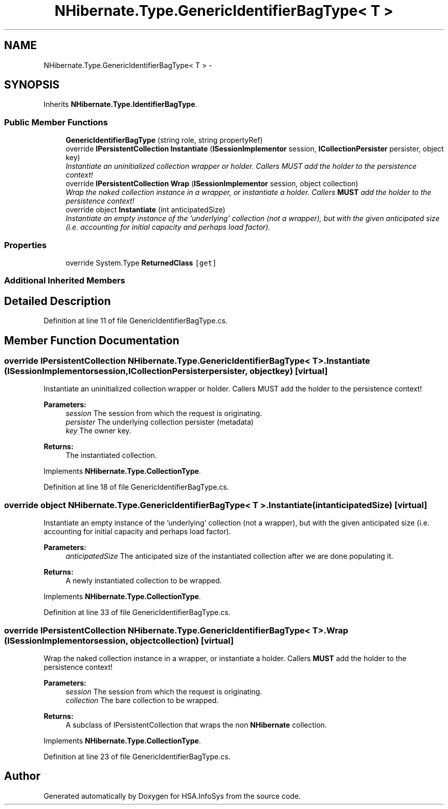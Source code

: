 .TH "NHibernate.Type.GenericIdentifierBagType< T >" 3 "Fri Jul 5 2013" "Version 1.0" "HSA.InfoSys" \" -*- nroff -*-
.ad l
.nh
.SH NAME
NHibernate.Type.GenericIdentifierBagType< T > \- 
.SH SYNOPSIS
.br
.PP
.PP
Inherits \fBNHibernate\&.Type\&.IdentifierBagType\fP\&.
.SS "Public Member Functions"

.in +1c
.ti -1c
.RI "\fBGenericIdentifierBagType\fP (string role, string propertyRef)"
.br
.ti -1c
.RI "override \fBIPersistentCollection\fP \fBInstantiate\fP (\fBISessionImplementor\fP session, \fBICollectionPersister\fP persister, object key)"
.br
.RI "\fIInstantiate an uninitialized collection wrapper or holder\&. Callers MUST add the holder to the persistence context! \fP"
.ti -1c
.RI "override \fBIPersistentCollection\fP \fBWrap\fP (\fBISessionImplementor\fP session, object collection)"
.br
.RI "\fIWrap the naked collection instance in a wrapper, or instantiate a holder\&. Callers \fBMUST\fP add the holder to the persistence context! \fP"
.ti -1c
.RI "override object \fBInstantiate\fP (int anticipatedSize)"
.br
.RI "\fIInstantiate an empty instance of the 'underlying' collection (not a wrapper), but with the given anticipated size (i\&.e\&. accounting for initial capacity and perhaps load factor)\&. \fP"
.in -1c
.SS "Properties"

.in +1c
.ti -1c
.RI "override System\&.Type \fBReturnedClass\fP\fC [get]\fP"
.br
.in -1c
.SS "Additional Inherited Members"
.SH "Detailed Description"
.PP 
Definition at line 11 of file GenericIdentifierBagType\&.cs\&.
.SH "Member Function Documentation"
.PP 
.SS "override \fBIPersistentCollection\fP NHibernate\&.Type\&.GenericIdentifierBagType< T >\&.Instantiate (\fBISessionImplementor\fPsession, \fBICollectionPersister\fPpersister, objectkey)\fC [virtual]\fP"

.PP
Instantiate an uninitialized collection wrapper or holder\&. Callers MUST add the holder to the persistence context! 
.PP
\fBParameters:\fP
.RS 4
\fIsession\fP The session from which the request is originating\&. 
.br
\fIpersister\fP The underlying collection persister (metadata) 
.br
\fIkey\fP The owner key\&. 
.RE
.PP
\fBReturns:\fP
.RS 4
The instantiated collection\&. 
.RE
.PP

.PP
Implements \fBNHibernate\&.Type\&.CollectionType\fP\&.
.PP
Definition at line 18 of file GenericIdentifierBagType\&.cs\&.
.SS "override object NHibernate\&.Type\&.GenericIdentifierBagType< T >\&.Instantiate (intanticipatedSize)\fC [virtual]\fP"

.PP
Instantiate an empty instance of the 'underlying' collection (not a wrapper), but with the given anticipated size (i\&.e\&. accounting for initial capacity and perhaps load factor)\&. 
.PP
\fBParameters:\fP
.RS 4
\fIanticipatedSize\fP The anticipated size of the instantiated collection after we are done populating it\&. 
.RE
.PP
\fBReturns:\fP
.RS 4
A newly instantiated collection to be wrapped\&. 
.RE
.PP

.PP
Implements \fBNHibernate\&.Type\&.CollectionType\fP\&.
.PP
Definition at line 33 of file GenericIdentifierBagType\&.cs\&.
.SS "override \fBIPersistentCollection\fP NHibernate\&.Type\&.GenericIdentifierBagType< T >\&.Wrap (\fBISessionImplementor\fPsession, objectcollection)\fC [virtual]\fP"

.PP
Wrap the naked collection instance in a wrapper, or instantiate a holder\&. Callers \fBMUST\fP add the holder to the persistence context! 
.PP
\fBParameters:\fP
.RS 4
\fIsession\fP The session from which the request is originating\&. 
.br
\fIcollection\fP The bare collection to be wrapped\&. 
.RE
.PP
\fBReturns:\fP
.RS 4
A subclass of IPersistentCollection that wraps the non \fBNHibernate\fP collection\&. 
.RE
.PP

.PP
Implements \fBNHibernate\&.Type\&.CollectionType\fP\&.
.PP
Definition at line 23 of file GenericIdentifierBagType\&.cs\&.

.SH "Author"
.PP 
Generated automatically by Doxygen for HSA\&.InfoSys from the source code\&.
